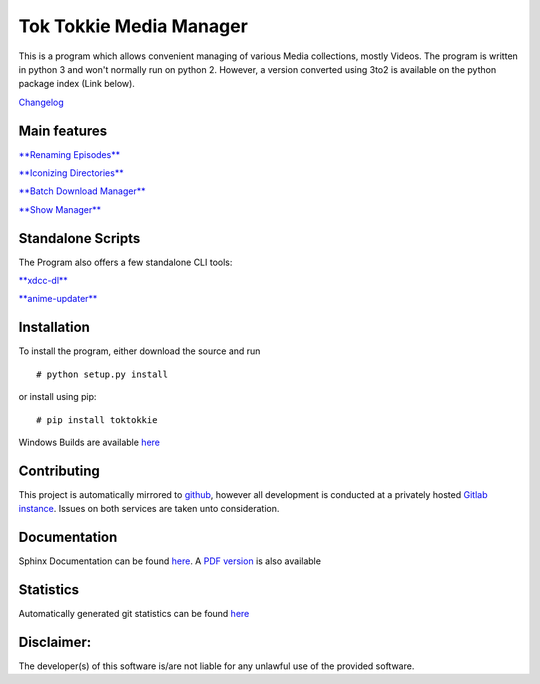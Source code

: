Tok Tokkie Media Manager
========================

This is a program which allows convenient managing of various Media
collections, mostly Videos. The program is written in python 3 and won't
normally run on python 2. However, a version converted using 3to2 is
available on the python package index (Link below).

`Changelog <http://gitlab.namibsun.net/namboy94/toktokkie/raw/master/CHANGELOG>`__

Main features
-------------

`**Renaming Episodes** <doc/extra/main_features/renaming.md>`__

`**Iconizing Directories** <doc/extra/main_features/iconizing.md>`__

`**Batch Download Manager** <doc/extra/main_features/bdlm.md>`__

`**Show Manager** <doc/extra/main_features/showmanager.md>`__

Standalone Scripts
------------------

The Program also offers a few standalone CLI tools:

`**xdcc-dl** <doc/extra/xdcc-dl.md>`__

`**anime-updater** <doc/extra/anime-updater.md>`__

Installation
------------

To install the program, either download the source and run

::

    # python setup.py install

or install using pip:

::

    # pip install toktokkie

Windows Builds are available
`here <http://gitlab.namibsun.net/namboy94/toktokkie/wikis/windows-builds>`__

Contributing
------------

This project is automatically mirrored to
`github <https://github.com/namboy94/toktokkie>`__, however all
development is conducted at a privately hosted `Gitlab
instance <http://gitlab.namibsun.net/namboy94/toktokkie>`__. Issues on
both services are taken unto consideration.

Documentation
-------------

Sphinx Documentation can be found
`here <http://krumreyh.eu/toktokkie/documentation/html/index.html>`__. A
`PDF
version <http://krumreyh.eu/toktokkie/documentation/documentation.pdf>`__
is also available

Statistics
----------

Automatically generated git statistics can be found
`here <http://krumreyh.eu/toktokkie/git_stats/index.html>`__

Disclaimer:
-----------

The developer(s) of this software is/are not liable for any unlawful use
of the provided software.


